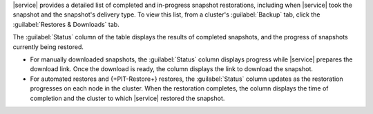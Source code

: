 |service| provides a detailed list of completed and in-progress
snapshot restorations, including when |service| took the snapshot and
the snapshot's delivery type. To view this list, from a cluster's
:guilabel:`Backup` tab, click the :guilabel:`Restores & Downloads` tab.

The :guilabel:`Status` column of the table displays the results of
completed snapshots, and the progress of snapshots currently
being restored.

- For manually downloaded snapshots, the :guilabel:`Status` column
  displays progress while |service| prepares the download link. Once
  the download is ready, the column displays the link to download the
  snapshot.

- For automated restores and {+PIT-Restore+} restores, the
  :guilabel:`Status` column updates as the restoration progresses on
  each node in the cluster. When the restoration completes, the column
  displays the time of completion and the cluster to which |service|
  restored the snapshot.
